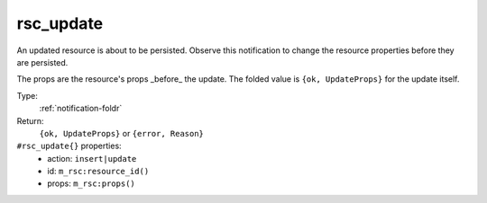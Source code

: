 .. _rsc_update:

rsc_update
^^^^^^^^^^

An updated resource is about to be persisted. 
Observe this notification to change the resource properties before they are 
persisted. 

The props are the resource's props _before_ the update. 
The folded value is ``{ok, UpdateProps}`` for the update itself. 

Type: 
    :ref:`notification-foldr`

Return: 
    ``{ok, UpdateProps}`` or ``{error, Reason}``

``#rsc_update{}`` properties:
    - action: ``insert|update``
    - id: ``m_rsc:resource_id()``
    - props: ``m_rsc:props()``
